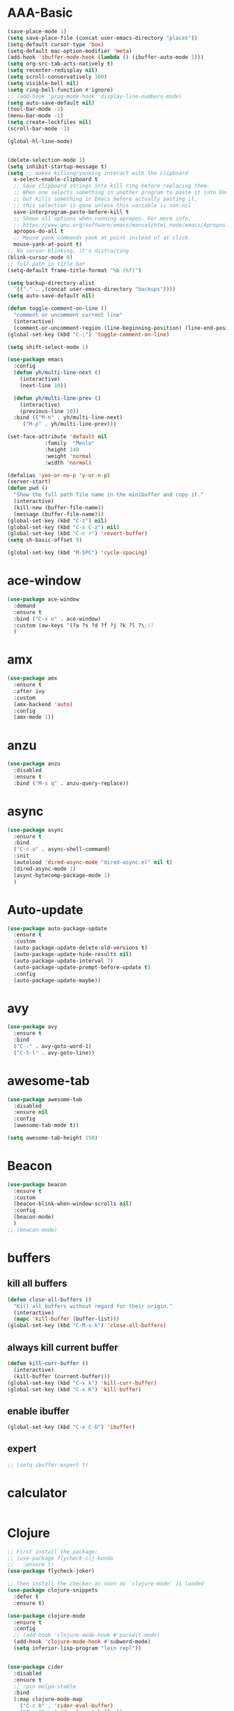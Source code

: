 * AAA-Basic
#+BEGIN_SRC emacs-lisp
  (save-place-mode 1)
  (setq save-place-file (concat user-emacs-directory "places"))
  (setq-default cursor-type 'box)
  (setq-default mac-option-modifier 'meta)
  (add-hook 'ibuffer-mode-hook (lambda () (ibuffer-auto-mode 1)))
  (setq org-src-tab-acts-natively t)
  (setq recenter-redisplay nil)
  (setq scroll-conservatively 100)
  (setq visible-bell nil)
  (setq ring-bell-function #'ignore)
  ;; (add-hook 'prog-mode-hook 'display-line-numbers-mode)
  (setq auto-save-default nil)
  (tool-bar-mode -1)
  (menu-bar-mode -1)
  (setq create-lockfiles nil)
  (scroll-bar-mode -1)

  (global-hl-line-mode)


  (delete-selection-mode 1)
  (setq inhibit-startup-message t)
  (setq ;; makes killing/yanking interact with the clipboard
    x-select-enable-clipboard t
    ;; Save clipboard strings into kill ring before replacing them.
    ;; When one selects something in another program to paste it into Emacs,
    ;; but kills something in Emacs before actually pasting it,
    ;; this selection is gone unless this variable is non-nil
    save-interprogram-paste-before-kill t
    ;; Shows all options when running apropos. For more info,
    ;; https://www.gnu.org/software/emacs/manual/html_node/emacs/Apropos.html
    apropos-do-all t
    ;; Mouse yank commands yank at point instead of at click.
    mouse-yank-at-point t)
  ;; No cursor blinking, it's distracting
  (blink-cursor-mode 0)
  ;; full path in title bar
  (setq-default frame-title-format "%b (%f)")

  (setq backup-directory-alist
	`(("." . ,(concat user-emacs-directory "backups"))))
  (setq auto-save-default nil)

  (defun toggle-comment-on-line ()
    "comment or uncomment current line"
    (interactive)
    (comment-or-uncomment-region (line-beginning-position) (line-end-position)))
  (global-set-key (kbd "C-;") 'toggle-comment-on-line)

  (setq shift-select-mode 1)

  (use-package emacs
    :config
    (defun yh/multi-line-next ()
      (interactive)
      (next-line 10))

    (defun yh/multi-line-prev ()
      (interactive)
      (previous-line 10))
    :bind (("M-n" . yh/multi-line-next)
	   ("M-p" . yh/multi-line-prev)))

  (set-face-attribute 'default nil
		      :family  "Menlo"
		      :height 140
		      :weight 'normal
		      :width 'normal)

  (defalias 'yes-or-no-p 'y-or-n-p)
  (server-start)
  (defun pwd ()
    "Show the full path file name in the minibuffer and copy it."
    (interactive)
    (kill-new (buffer-file-name))
    (message (buffer-file-name)))
  (global-set-key (kbd "C-z") nil)
  (global-set-key (kbd "C-x C-z") nil)
  (global-set-key (kbd "C-c r") 'revert-buffer)
  (setq sh-basic-offset 9)

  (global-set-key (kbd "M-SPC") 'cycle-spacing)
#+END_SRC

* ace-window
#+begin_src emacs-lisp
  (use-package ace-window
    :demand
    :ensure t
    :bind ("C-x o" . ace-window)
    :custom (aw-keys '(?a ?s ?d ?f ?j ?k ?l ?\;))
    )
#+end_src

* amx
#+begin_src emacs-lisp
  (use-package amx
    :ensure t
    :after ivy
    :custom
    (amx-backend 'auto)
    :config
    (amx-mode 1))
#+end_src

* anzu
#+begin_src emacs-lisp
  (use-package anzu
    :disabled
    :ensure t
    :bind ("M-s q" . anzu-query-replace))
#+end_src

* async
#+begin_src emacs-lisp
  (use-package async
    :ensure t
    :bind
    ("C-c a" . async-shell-command)
    :init
    (autoload 'dired-async-mode "dired-async.el" nil t)
    (dired-async-mode 1)
    (async-bytecomp-package-mode 1)
    )
#+end_src

* Auto-update
#+BEGIN_SRC emacs-lisp
  (use-package auto-package-update
    :ensure t
    :custom
    (auto-package-update-delete-old-versions t)
    (auto-package-update-hide-results nil)
    (auto-package-update-interval 7)
    (auto-package-update-prompt-before-update t)
    :config
    (auto-package-update-maybe))
#+END_SRC

* avy
#+begin_src emacs-lisp
  (use-package avy
    :ensure t
    :bind
    ("C-:" . avy-goto-word-1)
    ("C-S-l" . avy-goto-line))
#+end_src

* awesome-tab
#+begin_src emacs-lisp
  (use-package awesome-tab
    :disabled
    :ensure nil
    :config
    (awesome-tab-mode t))

  (setq awesome-tab-height 150)
#+end_src

* Beacon
#+begin_src emacs-lisp
  (use-package beacon
    :ensure t
    :custom
    (beacon-blink-when-window-scrolls nil)
    :config
    (beacon-mode)
    )
  ;; (beacon-mode)
#+end_src

* buffers
** kill all buffers
#+BEGIN_SRC emacs-lisp
  (defun close-all-buffers ()
    "Kill all buffers without regard for their origin."
    (interactive)
    (mapc 'kill-buffer (buffer-list)))
  (global-set-key (kbd "C-M-s-k") 'close-all-buffers)
#+END_SRC
** always kill current buffer
#+BEGIN_SRC emacs-lisp
  (defun kill-curr-buffer ()
    (interactive)
    (kill-buffer (current-buffer)))
  (global-set-key (kbd "C-x k") 'kill-curr-buffer)
  (global-set-key (kbd "C-x K") 'kill-buffer)

#+END_SRC
** enable ibuffer
#+BEGIN_SRC emacs-lisp
  (global-set-key (kbd "C-x C-b") 'ibuffer)
#+END_SRC
** expert
#+BEGIN_SRC emacs-lisp
  ;; (setq ibuffer-expert t)
#+END_SRC

* calculator
#+begin_src emacs-lisp
#+end_src

* Clojure
#+BEGIN_SRC emacs-lisp
  ;; First install the package:
  ;; (use-package flycheck-clj-kondo
  ;;   :ensure t)
  (use-package flycheck-joker)

  ;; then install the checker as soon as `clojure-mode' is loaded
  (use-package clojure-snippets
    :defer t
    :ensure t)

  (use-package clojure-mode
    :ensure t
    :config
    ;; (add-hook 'clojure-mode-hook #'paredit-mode)
    (add-hook 'clojure-mode-hook #'subword-mode)
    (setq inferior-lisp-program "lein repl"))


  (use-package cider
    :disabled
    :ensure t
    ;; :pin melpa-stable
    :bind
    (:map clojure-mode-map
	  ("C-c b" . 'cider-eval-buffer)
	  ("C-c f" . 'cider-format-buffer))
    (:map cider-repl-mode-map
	  ("M-," . 'cider-repl-handle-shortcut)
	  ("C-," . 'cider-repl-handle-shortcut))
    :defer t
    :config
    (setq cider-repl-wrap-history t)
    (setq cider-completion-annotations-include-ns 'always)
    (setq cider-repl-history-file "~/.emacs.d/cider-history")
    (add-hook 'cider-repl-mode-hook #'eldoc-mode)
    (add-hook 'cider-mode-hook #'eldoc-mode))
  (use-package flycheck-joker
    :disabled
    :ensure t)

  ;; (use-package flycheck-clojure
  ;;   :defer t
  ;;   :commands (flycheck-clojure-setup)               ;; autoload
  ;;   :config
  ;;   (eval-after-load 'flycheck
  ;;     '(setq flycheck-display-errors-function #'flycheck-pos-tip-error-messages))
  ;;   (add-hook 'after-init-hook #'global-flycheck-mode))
#+END_SRC

* Company
#+BEGIN_SRC emacs-lisp
  (use-package company
    ;; :hook
    ;; (prog-mode . company-mode)
    :bind
    ("M-<tab>"   . company-complete)
    :ensure t
    :custom
    (company-global-modes '(not  eshell-mode )) ;org-mode inferior-python-mode
    (company-show-numbers 'left)
    (company-idle-delay 0.1) ; Delay to complete
    (company-minimum-prefix-length 1)
    (company-tooltip-align-annotations t)
    ;; (company-require-match 'never)
    (company-dabbrev-downcase nil)
    (company-auto-complete 'nil)
    (company-selection-wrap-around t)
    (company-tooltip-limit 10)
    (company-tooltip-maximum-width most-positive-fixnum) ; 60
    :config
    (add-hook 'org-mode-hook
	      (lambda ()
		(add-to-list (make-local-variable 'company-backends)
			     'company-ispell)))
    (add-hook 'text-mode-hook
	      (lambda ()
		(add-to-list (make-local-variable 'company-backends)
			     'company-ispell)))
    (global-company-mode)
    )

  (with-eval-after-load 'company
    (define-key company-active-map (kbd "<return>") nil)
    (define-key company-active-map (kbd "RET") nil)
    (define-key company-active-map (kbd "<tab>") #'company-complete-selection)
    (define-key company-active-map (kbd "M-<tab>") #'company-complete-selection))
#+END_SRC

* config edit/reload
 #+BEGIN_SRC emacs-lisp
   (defun config-edit ()
     (interactive)
     (find-file "~/.emacs.d/config.org"))

   (defun config-edit-init ()
     (interactive)
     (find-file "~/.emacs.d/init.el"))

   (defun config-reload ()
     (interactive)
     (org-babel-load-file (expand-file-name "~/.emacs.d/config.org")))

   (global-set-key (kbd "C-c i r") 'config-reload)
   (global-set-key (kbd "C-c i i") 'config-edit)
   (global-set-key (kbd "C-c i I") 'config-edit-init)

 #+END_SRC

* crux
#+begin_src emacs-lisp
  (use-package crux
    :bind
    ;; ("C-c r" . 'crux-rename-file-and-buffer)
    ("C-c K" . 'crux-kill-other-buffers)
    ;; ("C-k" . 'crux-smart-kill-line)
    ("C-c D" . 'crux-delete-buffer-and-file)
    ("S-<return>" . 'crux-smart-open-line)
    ("C-S-<return>" . 'crux-smart-open-line-above)
    ("C-<backspace>" . 'crux-kill-line-backwards)	
    ;; ([(meta shift o)] . 'crux-smart-open-line-above)
    ("C-c d" . 'crux-duplicate-current-line-or-region)
    ("C-c f" . 'crux-cleanup-buffer-or-region))
  (global-set-key [remap move-beginning-of-line] #'crux-move-beginning-of-line)
#+end_src

* dashboard
#+BEGIN_SRC emacs-lisp
  (use-package dashboard
    :demand
    :custom
    (dashboard-items '((recents  . 15)
		       (bookmarks . 3)
		       (projects . 5)))
    (dashboard-set-file-icons t)
    (dashboard-set-heading-icons t)
    (dashboard-banner-logo-title "")
    :config
    (dashboard-setup-startup-hook)
    )
#+END_SRC

* Dired
#+begin_src emacs-lisp
  (use-package dired
    :ensure nil
    :custom
    (dired-auto-revert-buffer t)
    :hook
    (dired-mode . (lambda ()
		    (local-set-key (kbd "j") #'dired-find-alternate-file)
		    (local-set-key (kbd "C-j") #'dired-find-alternate-file)
		    (local-set-key (kbd "U")
				   (lambda () (interactive) (find-alternate-file "..")))))
    )
  (put 'dired-find-alternate-file 'disabled nil)
  ;; (setq auto-revert-interval 1)
  ;; (setq global-auto-revert-non-file-buffers t)
  ;; (setq auto-revert-verbose nil)
  ;; (global-auto-revert-mode 1)
#+end_src

* Dmenu
#+BEGIN_SRC emacs-lisp
  (use-package dmenu
    :defer t
    :ensure t)
#+END_SRC

* doom-themes
#+begin_src emacs-lisp
  (defun current-hour ()
    (nth 2 (parse-time-string (current-time-string))))

  (use-package doom-themes
    :demand
    :ensure
    :config
    ;; Global settings (defaults)
    (setq doom-themes-enable-bold t    ; if nil, bold is universally disabled
	  doom-themes-enable-italic t) ; if nil, italics is universally disabled
    ;; ligth mode is hour < 19, otherwise dark mode
    (if (and (< (current-hour) 19) (> (current-hour) 7))
	(load-theme 'doom-nord-light t)
	(load-theme 'doom-one t))
    ;; Enable flashing mode-line on errors
    ;; (doom-themes-visual-bell-config)
    ;; Enable custom neotree theme (all-the-icons must be installed!)
    ;; (doom-themes-neotree-config)
    ;; or for treemacs users
    ;; (setq doom-themes-treemacs-theme "doom-atoms") ; use the colorful treemacs theme
    ;; (doom-themes-treemacs-config)
    ;; Corrects (and improves) org-mode's native fontification.
    (doom-themes-org-config)
    )

  (use-package doom-modeline
    :demand
    :init (doom-modeline-mode 1))

  (use-package all-the-icons :ensure t)


  (defun light-theme ()
    "Light mode."
    (interactive)
    (load-theme 'doom-nord-light t))

  (defun dark-theme ()
    "Dark mode."
    (interactive)
    (load-theme 'doom-one t))


  (defun dark-nord-theme ()
    "Light mode."
    (interactive)
    (load-theme 'doom-nord t))
#+end_src

* Drag
#+begin_src emacs-lisp
  (defun move-text-internal (arg)
    (cond
     ((and mark-active transient-mark-mode)
      (if (> (point) (mark))
	  (exchange-point-and-mark))
      (let ((column (current-column))
	    (text (delete-and-extract-region (point) (mark))))
	(forward-line arg)
	(move-to-column column t)
	(set-mark (point))
	(insert text)
	(exchange-point-and-mark)
	(setq deactivate-mark nil)))
     (t
      (beginning-of-line)
      (when (or (> arg 0) (not (bobp)))
	(forward-line)
	(when (or (< arg 0) (not (eobp)))
	  (transpose-lines arg))
	(forward-line -1)))))

  (defun move-text-down (arg)
    "Move region (transient-mark-mode active) or current line
      arg lines down."
    (interactive "*p")
    (move-text-internal arg))

  (defun move-text-up (arg)
    "Move region (transient-mark-mode active) or current line
      arg lines up."
    (interactive "*p")
    (move-text-internal (- arg)))

  (global-set-key (kbd "C-S-n") 'move-text-down)
  (global-set-key (kbd "C-S-p") 'move-text-up)
#+end_src

* esup
#+begin_src emacs-lisp
  (use-package esup
    :disabled
    :ensure t
    ;; To use MELPA Stable use ":pin mepla-stable",
    ;; :pin melpa
    :commands (esup))
#+end_src

* expand region
#+begin_src emacs-lisp
  (use-package expand-region
    :ensure t
    :bind
    ("C-=" . er/expand-region))

#+end_src

* Flycheck/Flymake
#+BEGIN_SRC emacs-lisp
  (use-package flycheck
    ;; :hook (c-mode python-mode)
    :ensure t
    ;; :hook (prog-mode . flycheck-mode)
    :custom
    (flycheck-global-modes
     '(not text-mode outline-mode fundamental-mode org-mode emacs-lisp-mode
	   diff-mode shell-mode eshell-mode term-mode elisp-mode))
    (flycheck-idle-change-delay 1)
    ;; ;; (flycheck-check-syntax-automatically '(save mode-enabled))
    ;; (flycheck-highlighting-mode 'lines)
    ;; (flycheck-checker-error-threshold 200)
    ;; (flycheck-global-modes
    ;;  '(not text-mode outline-mode fundamental-mode org-mode
    ;;	 diff-mode shell-mode eshell-mode term-mode))
    :bind ("C-!" . hydra-flycheck/body)
    :config
    (global-flycheck-mode)
    )


  (use-package flycheck-pos-tip
    :disabled
    :ensure t
    :after flycheck
    :custom
    (flycheck-pos-tip-timeout 120)
    :config
    (with-eval-after-load 'flycheck
      (flycheck-pos-tip-mode)))
#+END_SRC

* format-all
#+begin_src emacs-lisp
  (use-package  format-all
    :ensure t
    :hook ((sh-mode . format-all-mode))
	   ;; (yaml-mode . format-all-mode))
    ;; (elisp-mode . format-all-mode))
    )
#+end_src

* guru-mode
#+begin_src emacs-lisp
  (use-package guru-mode
    :disabled)
#+end_src

* highlight indentation
#+begin_src emacs-lisp
  (use-package highlight-indent-guides
    :disabled t
    :ensure t
    ;; :hook (prog-mode . highlight-indent-guides-mode)
    :custom
    (highlight-indent-guides-method 'character)
    (highlight-indent-guides-character ?\|))


  (use-package highlight-indentation
    :disabled t
    :ensure t
    :custom
    (highlight-indentation-blank-lines t)
    :hook (prog-mode . highlight-indentation-mode))
#+end_src

* hippie-expand
#+begin_src emacs-lisp
  (global-set-key (kbd "M-/") 'hippie-expand)

  (setq hippie-expand-try-functions-list
	'(try-expand-dabbrev
	  try-expand-dabbrev-all-buffers
	  try-expand-dabbrev-from-kill
	  try-complete-lisp-symbol-partially
	  try-complete-lisp-symbol))
#+end_src

* hs-mode
#+BEGIN_SRC emacs-lisp
  (setq hs-minor-mode-map
	(let ((map (make-sparse-keymap)))
	  ;; These bindings roughly imitate those used by Outline mode.
	  (define-key map (kbd "C-M-{") 'hs-hide-all)
	  (define-key map (kbd "C-M-}") 'hs-show-all)
	  (define-key map (kbd "C-|") 'hs-toggle-hiding)
	  map))
  (add-hook 'prog-mode-hook 'hs-minor-mode)
#+END_SRC

* hydra
#+begin_src emacs-lisp
  (use-package hydra
    :demand
    :ensure t)

  (defhydra hydra-flycheck
    (:pre (flycheck-list-errors)
	  :post (quit-windows-on "*Flycheck errors*")
	  :hint nil)
    "Errors"
    ("n" flycheck-next-error "next")
    ("p" flycheck-previous-error "previous")
    ("f" flycheck-first-error "first")
    ("l" (progn (goto-char (point-max)) (flycheck-previous-error)) "last")
    ("F" flycheck-error-list-set-filter "Filter")
    ("q" nil))




  ;; (defhydra hydra-call-kmacro (global-map "C-x")
  ;;   "macro"
  ;;   ("e" kmacro-end-and-call-macro "apply macro"))
#+end_src

* ibuffer-vc
#+begin_src emacs-lisp
  ;; (use-package ibuffer-projectile)
  (use-package ibuffer-vc)

  (add-hook 'ibuffer-hook
	    (lambda ()
	      (ibuffer-vc-set-filter-groups-by-vc-root)
	      (unless (eq ibuffer-sorting-mode 'alphabetic)
		(ibuffer-do-sort-by-alphabetic))))
#+end_src

* ispell
#+BEGIN_SRC emacs-lisp
  (cond
   ((executable-find "hunspell")
    (setq ispell-program-name "hunspell")
    (setq ispell-local-dictionary "en_US")
    (setq ispell-local-dictionary-alist
	  '(("en_US" "[[:alpha:]]" "[^[:alpha:]]" "[']" nil ("-d" "en_US") nil utf-8))))

   ((executable-find "aspell")
    (setq ispell-program-name "aspell")
    (setq ispell-extra-args '("--sug-mode=ultra" "--lang=en_US"))))
#+END_SRC

* ivy
 #+BEGIN_SRC emacs-lisp
   (use-package all-the-icons-ivy
     :disabled
     :custom
     (all-the-icons-spacer "\t")
     :init (add-hook 'after-init-hook 'all-the-icons-ivy-setup))


   (use-package all-the-icons-ivy-rich
     :disabled
     :ensure t
     :init (all-the-icons-ivy-rich-mode 1)
     :config
     (setq all-the-icons-ivy-rich-icon-size 1.0)
     )


   ;; (defun counsel-goto-recent-directory ()
   ;;   "Open recent directory with dired"
   ;;   (interactive)
   ;;   (unless recentf-mode (recentf-mode 1))
   ;;   (let ((collection
   ;;	 (delete-dups
   ;;	  (append (mapcar 'file-name-directory recentf-list)
   ;;		  ;; fasd history
   ;;		  (if (executable-find "fasd")
   ;;		      (split-string (shell-command-to-string "fasd -ld") "\n" t))))))
   ;;     (ivy-read "directories:" collection :action 'dired)))


   (use-package ivy
     :ensure t
     :custom
     (ivy-virtual-abbreviate 'abbreviate)
     (ivy-use-virtual-buffers t)
     (ivy-height 10)
     (ivy-count-format "[%d/%d] ")
     :config
     (ivy-configure 'counsel-mark-ring
       :sort-fn #'ignore)
     (ivy-mode 1)
     )

   (use-package swiper
     :ensure t
     :bind ("M-s s" . swiper))

   (defun counsel-find-file-undo ()
     (interactive)
     (if (string= ivy-text "")
	 (when (> (length ivy--directory-hist) 1)
	   (let ((dir (progn
			(pop ivy--directory-hist)
			(pop ivy--directory-hist))))
	     (when dir (ivy--cd dir))))
       (undo)))

   (use-package counsel-projectile)

   (use-package counsel
     :ensure t
     :bind
     (("M-y" . counsel-yank-pop)
      ("C-c SPC" . counsel-mark-ring)
      ("M-x" . counsel-M-x)
      ("M-s r" . counsel-rg)
      ("M-s g" . counsel-git-grep)
      ("C-x C-f" . counsel-find-file)
      ("C-x d" . counsel-dired)
      ("C-x F" . counsel-buffer-or-recentf)
      ("<f1> f" . counsel-describe-function)
      ("<f1> v" . counsel-describe-variable)
      ("<f1> l" . counsel-find-library)
      ("<f2> i" . counsel-info-lookup-symbol)
      ("<f2> u" . counsel-unicode-char)
      ("C-x f" . counsel-projectile-find-file)
      ("C-x l" . counsel-locate)
      (:map ivy-minibuffer-map
	    ("M-r" . counsel-minibuffer-history)
	    ("C-/" . counsel-find-file-undo)
	    ("C-RET" . ivy-immediate-done))
      )
     :custom
     (counsel-yank-pop-separator "\n----\n")
     (ivy-magic-slash-non-match-action 'ivy-magic-slash-non-match-create)
     (ivy-use-virtual-buffers t)
     (ivy-on-del-error-function nil)
     (ivy-count-format "[%d/%d] ")
     (ivy-wrap t)
     )

   (use-package ivy-hydra
     :ensure t
     :after hydra
     :config
     (setq ivy-read-action-function #'ivy-hydra-read-action))

   (use-package ivy-rich
     :disabled
     :ensure t
     :after (ivy)
     :init
     (setq ivy-rich-path-style 'relative
	   ivy-virtual-abbreviate 'abbreviate)
     :config (ivy-rich-mode 1))
 #+END_SRC

* javascript
#+begin_src emacs-lisp
  (use-package js2-mode
    :demand t
    :mode "\\.js\\'"
    )

  (setq js-indent-level 2)

  (use-package tide
    :after js2-mode
    :config
    (add-hook 'js2-mode-hook #'tide-setup)
    )
#+end_src

* lisp
#+BEGIN_SRC emacs-lisp
  (use-package slime
    :ensure t
    :hook lisp-mode
    :config
    (setq inferior-lisp-program "sbcl")
    (load (expand-file-name "~/quicklisp/slime-helper.el"))
    (setq slime-contribs '(slime-fancy)))

  (use-package slime-company
    :ensure t
    :init
      (require 'company)
      (slime-setup '(slime-fancy slime-company)))


  (add-hook 'emacs-lisp-mode-hook 'eldoc-mode)
  (add-hook 'emacs-lisp-mode-hook 'yas-minor-mode)
  (add-hook 'emacs-lisp-mode-hook 'company-mode)
#+END_SRC

* lorem
#+begin_src emacs-lisp
  ;; https://github.com/jschaf/emacs-lorem-ipsum
  (use-package lorem-ipsum
    :disabled)
#+end_src

* lsp
#+BEGIN_SRC emacs-lisp
  (use-package lsp-mode
    :ensure t
    :commands (lsp lsp-deferred)
    :init
    (setq lsp-keymap-prefix "C-c l")
    (add-hook 'python-mode-hook (lambda () (setq-local lsp-enable-snippet nil)))
    :hook ((Shell-script . lsp-deferred)
	   ;; (clojure-mode . lsp-deferred)
	   (python-mode . lsp-deferred)
	   (html-mode . lsp-deferred)
	   (css-mode . lsp-deferred)
	   (rustic-mode . lsp-deferred)
	   (c-mode . lsp-deferred)
	   (c++-mode . lsp-deferred)
	   (lsp-mode . lsp-enable-which-key-integration))
    :custom
    (lsp-signature-auto-activate nil)
    (lsp-enable-on-type-formatting nil)
    (lsp-enable-snippet t)
    (lsp-completion-styles `(flex))
    (lsp-signature-doc-lines 5)
    (lsp-idle-delay 0.5)
    (lsp--f-cache t)
    (lsp-prefer-capf 1)
    (lsp-enable-symbol-highlighting nil)
    (lsp-diagnostic-package :flycheck)
    :config
    (define-key lsp-signature-mode-map (kbd "M-p") nil)
    (define-key lsp-signature-mode-map (kbd "M-n") nil)
    )

  (use-package lsp-ivy
    :ensure t
    :commands lsp-ivy-workspace-symbol)


  (use-package dap-mode
    :disabled
    :ensure t)
  (use-package company-lsp
    :ensure t)

  (use-package lsp-ui
    :commands
    lsp-ui-mode
    :hook
    (lsp-mode . lsp-ui-mode)
    :ensure t
    :custom
    (lsp-ui-doc-enable nil)
    (lsp-ui-peek-fontify 'always)
    (lsp-ui-sideline-delay 1)
    (lsp-ui-sideline-enable nil)
    :config
    (define-key lsp-ui-mode-map [remap xref-find-definitions] #'lsp-ui-peek-find-definitions)
    (define-key lsp-ui-mode-map [remap xref-find-references] #'lsp-ui-peek-find-references))


  (add-hook 'lsp-managed-mode-hook (lambda () (setq-local company-backends '(company-capf))))

  (use-package ccls
    :defer t
    :hook ((c-mode c++-mode objc-mode) .
	   (lambda () (require 'ccls) (lsp)))
    :custom
    (ccls-executable (executable-find "ccls")) ; Add ccls to path if you haven't done so
    (ccls-sem-highlight-method 'font-lock)
    (ccls-enable-skipped-ranges nil)
    :config
    (ccls-use-default-rainbow-sem-highlight)
    )

  (setq ccls-initialization-options
	'(:clang (:extraArgs ["-isystem/usr/local/opt/llvm/bin/../include/c++/v1"
			      "-isystem/usr/local/Cellar/llvm/10.0.0_3/lib/clang/10.0.0/include"
			      "-isystem/Library/Developer/CommandLineTools/SDKs/MacOSX10.14.sdk/usr/include"
			      "-isystem/Library/Developer/CommandLineTools/SDKs/MacOSX10.14.sdk/System/Library/Framework"]
			     :resourceDir "/Applications/Xcode.app/Contents/Developer/Toolchains/XcodeDefault.xctoolchain/usr/lib/clang/11.0.0")))


  ;; (use-package lsp-python-ms
  ;;   :ensure t
  ;;   :init (setq lsp-python-ms-auto-install-server t)
  ;;   :hook (python-mode . (lambda ()
  ;;			  (require 'lsp-python-ms)
  ;;			  (lsp-deferred))))
   #+END_SRC

* lua
#+begin_src emacs-lisp
  (use-package lua-mode
    :mode ("\\.lua\\'" . lua-mode))
#+end_src

* magit
#+BEGIN_SRC emacs-lisp
  (use-package magit
    :ensure t
    :bind ("C-x g"   . magit-status)
    :hook (git-commit-mode . flyspell-mode)
    :custom
    (magit-diff-refine-hunk t)
    :config
    (add-hook 'after-save-hook 'magit-after-save-refresh-status t)
    )
#+END_SRC

* Minor setting
** show me time
#+BEGIN_SRC emacs-lisp
  (setq display-time-24hr-format t)
  (display-time-mode 1)
#+END_SRC
** line + column number
#+BEGIN_SRC emacs-lisp
  (column-number-mode 1)
#+END_SRC

* multiple-cursors
#+BEGIN_SRC emacs-lisp
  ;; (defhydra hydra-multiple-cursors (:color blue :hint nil)
  ;;   "
  ;;  Up^^             Down^^           Miscellaneous           % 2(mc/num-cursors) cursor%s(if (> (mc/num-cursors) 1) \"s\" \"\")
  ;; ------------------------------------------------------------------
  ;;  [_p_]   Next     [_n_]   Next     [_l_] Edit lines  [_0_] Insert numbers
  ;;  [_P_]   Unmark   [_N_]   Unmark   [_s_] Search      [_A_] Insert letters
  ;;  [_M-p_] Skip     [_M-n_] Skip     [_a_] Mark all    [_q_] Quit
  ;;  [Click] Cursor at point       "
  ;;   ("l" mc/edit-lines :exit t)
  ;;   ("a" mc/mark-all-like-this :exit t)
  ;;   ("n" mc/mark-next-like-this)
  ;;   ("M-n" mc/skip-to-next-like-this)
  ;;   ("N" mc/unmark-next-like-this)
  ;;   ("p" mc/mark-previous-like-this)
  ;;   ("M-p" mc/skip-to-previous-like-this)
  ;;   ("P" mc/unmark-previous-like-this)
  ;;   ("s" mc/mark-all-in-region-regexp :exit t)
  ;;   ("0" mc/insert-numbers :exit t)
  ;;   ("A" mc/insert-letters :exit t)
  ;;   ("<mouse-1>" mc/add-cursor-on-click)
  ;;   ;; Help with click recognition in this hydra
  ;;   ("<down-mouse-1>" ignore)
  ;;   ("<drag-mouse-1>" ignore)
  ;;   ("q" nil))


  (use-package
    multiple-cursors
    :ensure t
    :demand t
    :bind
    ("C-S-m" . mc/edit-lines)
    ("C-S-M-m" . mc/mark-all-like-this)
    ("C->" . mc/mark-next-like-this)
    ("C-M->" . mc/unmark-next-like-this)
    ("C-<" . mc/mark-previous-like-this)
    ("C-M-<" . mc/unmark-previous-like-this)
    ("C-c C->" . mc/skip-to-next-like-this)
    ("C-c C-<" . mc/skip-to-previous-like-this)
    ("C-S-<mouse-1>" . mc/add-cursor-on-click)
    :config (define-key mc/keymap (kbd "<return>") nil)
    )
#+END_SRC

* Org
#+BEGIN_SRC emacs-lisp
  (setq org-directory "~/Dropbox/org")
  (setq org-default-notes-file "~/Dropbox/org/note.org")

  (use-package org-tree-slide
    :ensure t
    :commands org-tree-slide-mode
    :config
    (org-tree-slide-simple-profile)
    (setq-local beacon-mode -1))


  (use-package org
    :mode (("\\.org$" . org-mode))
    ;; :bind ("C-c l" . org-store-link)
    :custom
    (org-pretty-entities t)
    (org-src-window-setup 'current-window)
    (org-todo-keywords '((sequence "TODO" "CANCELED" "DONE")))
    (org-todo-keyword-faces
     '(("CANCELED" . "DarkCyan")))
    :config
    ;; (add-hook 'org-mode-hook (lambda () (toggle-truncate-lines -1)))
    (use-package org-bullets
      :ensure t
      :commands (org-bullets-mode)
      :init
      (add-hook 'org-mode-hook (lambda () (org-bullets-mode 1))))
    (use-package ox-twbs
      :ensure t))

  (use-package org-capture
    :ensure nil
    :bind ("C-c c" . org-capture)
    :config
    (setq org-capture-templates
	  '(("a" "Todo" entry (file+headline "note.org" "Todo")
	     "* TODO %?\n  %a")
	    ("c" "Todo" entry (file+headline "note.org" "Todo")
	     "* TODO %?"))))

  (defun org-edit ()
    (interactive)
    (find-file "~/Dropbox/org/note.org"))

  (global-set-key (kbd "C-c o") 'org-edit)



  ;; (setq org-publish-project-alist
  ;;       '(("org-notes"
  ;;	 :base-directory "~/org/"
  ;;	 :publishing-directory "~/public_html/"
  ;;	 :publishing-function org-twbs-publish-to-html
  ;;	 :with-sub-superscript nil)))
#+END_SRC

* paredit
#+BEGIN_SRC emacs-lisp
  (use-package paredit
    :disabled
    :ensure t
    :config
    (add-hook 'emacs-lisp-mode-hook #'paredit-mode)
    ;; enable in the *scratch* buffer
    (add-hook 'lisp-interaction-mode-hook #'paredit-mode)
    (add-hook 'ielm-mode-hook #'paredit-mode)
    (add-hook 'lisp-mode-hook #'paredit-mode)
    (add-hook 'eval-expression-minibuffer-setup-hook #'paredit-mode))
#+END_SRC

* pop kill ring
#+BEGIN_SRC emacs-lisp
  (use-package popup-kill-ring
    :disabled
    :ensure t
    :bind ("M-y" . popup-kill-ring)
    :custom
    (kill-ring-max 30))
#+END_SRC

* posframe
#+begin_src emacs-lisp
  (use-package posframe
    :disabled
    :ensure t)

  (use-package company-posframe
    :disabled
    :config
    (company-posframe-mode 1))

  (use-package ivy-posframe
    :disabled
    :ensure t
    :custom
    (ivy-posframe-width nil)
    :config
    (setq ivy-posframe-display-functions-alist '((t . ivy-posframe-display-at-frame-center)))
    (ivy-posframe-mode 1))
#+end_src

* projectile
#+BEGIN_SRC emacs-lisp
  (use-package projectile
    :bind-keymap
    ("C-x p" . projectile-command-map)
    :custom
    (projectile-completion-system 'ivy)
    :config
    (projectile-mode t))

  (setq projectile-project-search-path '("~/projects/"))
#+END_SRC

* python
#+begin_src emacs-lisp
  (defun python-shell ()
    (interactive)
    (when (get-buffer-process "*Python*")
      (kill-process "*Python*")
      (sleep-for 0.1)
      (kill-buffer "*Python*"))
    (setq name (buffer-name))
    (sleep-for 0.1)
    (run-python)
    (sleep-for 0.1)
    (switch-to-buffer-other-window name))

  ;; (setq kill-whole-line nil)
  (use-package python
    :custom
    (python-indent-guess-indent-offset-verbose nil)
    (python-indent-offset 4)
    (python-indent-guess-indent-offset nil)
    :config
    (local-unset-key (kbd "C-c <"))
    (local-unset-key (kbd "C-c >"))
    (defhydra hydra-pyindent (python-mode-map "C-c")
      "indent"
      ("<" python-indent-shift-left "left")
      (">" python-indent-shift-right "right")))

  (use-package python-black
    :ensure t
    :demand t
    :hook (python-mode . python-black-on-save-mode))
#+end_src

* rainbow
#+BEGIN_SRC emacs-lisp
  (use-package rainbow-delimiters
    :ensure t
    :hook (prog-mode . rainbow-delimiters-mode))
  (use-package rainbow-mode
    ;; :mode "\\.org'"
    ;; :hook (prog-mode . rainbow-mode)
    :commands (rainbow-mode)
    :ensure t)
#+END_SRC

* Recentf
#+begin_src emacs-lisp
  (recentf-mode 1)
  (setq recentf-max-menu-items 100)
  (setq recentf-max-saved-items 100)
#+end_src

* regular expression
#+begin_src emacs-lisp
  (use-package visual-regexp
    :defer t)

  (use-package visual-regexp-steroids
    :ensure t
    :demand t
    ;; :bind (("C-r" . vr/isearch-backward)
    ;;	 ("C-s" . vr/isearch-forward)
    ;;	 ("C-%" . vr/query-replace)
    ;;	 ("C-M-m" . vr/mc-mark)
    ;;	 )
    )
#+end_src

* Reveal
#+BEGIN_SRC emacs-lisp
  (use-package ox-reveal
    :load-path ("lisp/org-reveal")
    :defer 3
    :after org
    :custom
    (org-reveal-note-key-char nil)
    (org-reveal-root "file:///Users/taazadi1/.emacs.d/lisp/reveal.js"))

  (use-package htmlize:
    :disabled
    :ensure t)
#+END_SRC

* rg
#+begin_src emacs-lisp
  (use-package rg
    :ensure t
    :bind ("M-s R" . rg))
#+end_src

* Rust
#+begin_src emacs-lisp
  ;; The actual Rust-specific stuff:
  (use-package toml-mode
    :ensure t
    :mode ("\\.toml\\'" . toml-mode))

  (use-package rustic
    :ensure t
    :mode ("\\.rs" . rustic-mode)
    ;; disable rustic flycheck error display in modeline. Its redundant
    ;; (setq rustic-flycheck-setup-mode-line-p nil)
    :init
    (add-hook 'rustic-mode-hook #'cargo-minor-mode)
    :custom
    (rustic-lsp-server 'rust-analyzer)
    (rust-indent-method-chain t)
    (rustic-format-on-save t)
    :hook ((rustic-mode . (lambda ()
			    (company-mode))))
    :config

    (provide 'setup-rust))

  (setq lsp-rust-analyzer-server-command '("~/.cargo/bin/rust-analyzer"))
#+end_src

* shell and term
#+BEGIN_SRC emacs-lisp
  (setq eshell-prompt-function
	(lambda ()
	  (concat
	   (propertize "┌─[" 'face `(:foreground "dark cyan"))
	   (propertize (format-time-string "%H:%M" (current-time)) 'face `(:foreground "orange"))
	   (propertize "]──[" 'face `(:foreground "dark cyan"))
	   (propertize (concat (eshell/pwd)) 'face `(:foreground "MediumPurple3"))
	   (propertize "]\n" 'face `(:foreground "dark cyan"))
	   (propertize "└─>" 'face `(:foreground "dark cyan"))
	   (propertize (if (= (user-uid) 0) " # " " $ ") 'face `(:foreground "dark cyan"))
	   )))

  (use-package eshell
    :commands eshell
    :defer t
    ;; :bind
    ;; ("<C-M-return>" . eshell)
    :custom
    (eshell-hist-ignoredups t)
    (eshell-save-history-on-exit t)
    (eshell-input-filter 'eshell-input-filter-initial-space)
    :init
    (add-hook 'eshell-first-time-mode-hook
	      (lambda ()
		(define-key eshell-hist-mode-map (kbd "M-r") 'counsel-esh-history))))

  (defun eshell-new()
    "Open a new instance of eshell."
    (interactive)
    (eshell 'N))

  (global-set-key [(meta control return)] 'eshell-new)
#+END_SRC

* single line kill/copy
#+begin_src emacs-lisp
  ;; ;;;;;;;;;;;;;;;;;;;;;;;;;;;;;;;;;;;;;;;;;;;;;;;;;;;;;;;;;;;;;;;;;;;;;;;;;;;;
  ;; ;; kill line if no region active                                          ;;
  ;; ;;;;;;;;;;;;;;;;;;;;;;;;;;;;;;;;;;;;;;;;;;;;;;;;;;;;;;;;;;;;;;;;;;;;;;;;;;;;
  ;; (defadvice kill-region (before slick-cut activate compile)
  ;;   "When called interactively with no active region, kill a single line instead."
  ;;   (interactive
  ;;    (if mark-active
  ;;        (list (region-beginning) (region-end))
  ;;      (list (line-beginning-position) (line-beginning-position 2)))))

  ;; ;; (defun yh/Cw (beg end &optional region)
  ;; ;;   (interactive "p")
  ;; ;;   (message arg)
  ;; ;;   (if mark-active (kill-region beg end &optional region)
  ;; ;;     (crux-kill-whole-line arg)))

  ;; ;; (global-key-binding (kbd "C-w") 'yh/Cw)

  ;; (defadvice kill-ring-save (before slick-cut activate compile)
  ;;   "When called interactively with no active region, copy a single line instead."
  ;;   (interactive
  ;;    (if mark-active
  ;;        (list (region-beginning) (region-end))
  ;;      (progn (message "copy current line")
  ;;	    (list (line-beginning-position) (line-end-position))))))

  (use-package whole-line-or-region)

  (whole-line-or-region-global-mode)

  (defun whole-line-or-region-sp-kill-region (prefix)
    "Kill region or PREFIX whole lines."
    (interactive "*p")
    (whole-line-or-region-call-with-region 'sp-kill-region prefix t))
#+end_src

* smartparens
#+begin_src emacs-lisp
  (defun yh/sp-copy-sexp ()
    (interactive)
    (message "copy sexp")
    (sp-copy-sexp))

  (defun current-line-empty-p ()
    (string-match-p "\\`\\s-*$" (thing-at-point 'line)))

  (defun yh/sp-kill-region ()
    (interactive)
    (if (region-active-p)
	(sp-kill-region (region-beginning) (region-end))
      (if (current-line-empty-p)
	  (kill-whole-line)
	(message "No active region or empty line"))))

  (use-package smartparens
    :hook
    (clojure-mode . smartparens-strict-mode)
    (cider-repl-mode . smartparens-strict-mode)
    (emacs-lisp-mode . smartparens-strict-mode)
    :custom
    (sp-highlight-pair-overlay nil)
    (sp-hybrid-kill-excessive-whitespace t)
    :config
    (require 'smartparens-config)
    (sp-use-paredit-bindings)
    :bind
    ("C-c s s" . smartparens-strict-mode)
    ("C-c s r" . sp-rewrap-sexp)
    ("M-W" . yh/sp-copy-sexp)
    (:map smartparens-strict-mode-map
	  ("C-k" . 'sp-kill-hybrid-sexp)
	  ("C-w" . whole-line-or-region-sp-kill-region)
	  ("C-<backspace>" . 'sp-backward-kill-sexp)))

  (setq kill-whole-line nil)
  (smartparens-global-mode)
  (show-paren-mode)
#+end_src

* switch-window
#+BEGIN_SRC emacs-lisp
  (global-set-key [s-left] 'windmove-left)          ; move to left window
  (global-set-key [s-right] 'windmove-right)        ; move to right window
  (global-set-key [s-up] 'windmove-up)              ; move to upper window
  (global-set-key [s-down] 'windmove-down)          ; move to lower window
  (global-set-key (kbd "s-S-<left>") 'shrink-window-horizontally)
  (global-set-key (kbd "s-S-<right>") 'enlarge-window-horizontally)
  (global-set-key (kbd "s-S-<down>") 'shrink-window)
  (global-set-key (kbd "s-S-<up>") 'enlarge-window)
#+END_SRC

* Treemacs/neotree
#+begin_src emacs-lisp
  ;; (defun neotree-enter-ace-window ()
  ;;   "NeoTree open event, file node will be opened in window chosen by ace-window."
  ;;   (interactive)
  ;;   (neo-buffer--execute nil 'neo-open-file-ace-window 'neo-open-dir))


  (use-package neotree
    :disabled
    :bind
    ([f8] . neotree-toggle)
    (:map
     neotree-mode-map
     ("a" . 'neotree-stretch-toggle)
     ("r" . 'neotree-rename-node)
     ("c" . 'neotree-create-node)
     ("C" . 'neotree-copy-node)
     ("k" . 'neotree-delete-node)
     ("d" . 'neotree-dir)
     ("u" . 'neotree-select-up-node)
     ("h" . 'neotree-hidden-file-toggle)
     )

    :custom
    (neo-smart-open t)
    (neo-mode-line-type 'none)
    (neo-autorefresh nil)
    ;; (setq neo-theme (if (display-graphic-p) 'icons 'arrow))
    )

  (use-package treemacs
    :ensure t
    :defer t
    :init
    (with-eval-after-load 'winum
      (define-key winum-keymap (kbd "M-0") #'treemacs-select-window))
    :config
    (progn
      (setq treemacs-collapse-dirs                 (if treemacs-python-executable 3 0)
	    treemacs-deferred-git-apply-delay      0.5
	    treemacs-directory-name-transformer    #'identity
	    treemacs-display-in-side-window        t
	    treemacs-eldoc-display                 t
	    treemacs-file-event-delay              5000
	    treemacs-file-extension-regex          treemacs-last-period-regex-value
	    treemacs-file-follow-delay             0.2
	    treemacs-file-name-transformer         #'identity
	    treemacs-follow-after-init             t
	    treemacs-git-command-pipe              ""
	    treemacs-goto-tag-strategy             'refetch-index
	    treemacs-indentation                   2
	    treemacs-indentation-string            " "
	    treemacs-is-never-other-window         nil
	    treemacs-max-git-entries               5000
	    treemacs-missing-project-action        'ask
	    treemacs-move-forward-on-expand        nil
	    treemacs-no-png-images                 nil
	    treemacs-no-delete-other-windows       t
	    treemacs-project-follow-cleanup        nil
	    treemacs-persist-file                  (expand-file-name ".cache/treemacs-persist" user-emacs-directory)
	    treemacs-position                      'left
	    treemacs-recenter-distance             0.1
	    treemacs-recenter-after-file-follow    nil
	    treemacs-recenter-after-tag-follow     nil
	    treemacs-recenter-after-project-jump   'always
	    treemacs-recenter-after-project-expand 'on-distance
	    treemacs-show-cursor                   nil
	    treemacs-show-hidden-files             t
	    treemacs-silent-filewatch              nil
	    treemacs-silent-refresh                nil
	    treemacs-sorting                       'alphabetic-asc
	    treemacs-space-between-root-nodes      t
	    treemacs-tag-follow-cleanup            t
	    treemacs-tag-follow-delay              1.5
	    treemacs-user-mode-line-format         nil
	    treemacs-user-header-line-format       nil
	    treemacs-width                         35)

      ;; The default width and height of the icons is 22 pixels. If you are
      ;; using a Hi-DPI display, uncomment this to double the icon size.
      (treemacs-resize-icons 22)

      (treemacs-follow-mode t)
      (treemacs-filewatch-mode t)
      (treemacs-fringe-indicator-mode t)
      (pcase (cons (not (null (executable-find "git")))
		   (not (null treemacs-python-executable)))
	(`(t . t)
	 (treemacs-git-mode 'deferred))
	(`(t . _)
	 (treemacs-git-mode 'simple))))
    :bind
    (:map global-map
	  ([f8] . treemacs)
	  ("M-0"       . treemacs-select-window)
	  ("C-x t 1"   . treemacs-delete-other-windows)
	  ("C-x t t"   . treemacs)
	  ("C-x t B"   . treemacs-bookmark)
	  ("C-x t C-t" . treemacs-find-file)
	  ("C-x t M-t" . treemacs-find-tag)))

  (use-package treemacs-projectile
    :after treemacs projectile
    :ensure t)

  (use-package treemacs-icons-dired
    :after treemacs dired
    :ensure t
    :config (treemacs-icons-dired-mode))

  (use-package treemacs-magit
    :after treemacs magit
    :ensure t)
#+end_src

* Try
#+BEGIN_SRC emacs-lisp
  (use-package try
    :defer t
    :ensure t)
#+END_SRC

* Undo-tree
#+BEGIN_SRC emacs-lisp
  (use-package undo-tree
    :ensure t
    :demand t
    :custom
    (undo-tree-visualizer-diff nil)
    (undo-tree-visualizer-timestamps nil)
    (undo-tree-auto-save-history t)
    (undo-tree-history-directory-alist '(("." . "~/.emacs.d/undo")))
    :config
    (global-undo-tree-mode)
    )
#+END_SRC

* UTF-8 encoding
#+BEGIN_SRC emacs-lisp
  (setq locale-coding-system 'utf-8)
  (set-terminal-coding-system 'utf-8)
  (set-keyboard-coding-system 'utf-8)
  (set-selection-coding-system 'utf-8)
  (prefer-coding-system 'utf-8)
#+END_SRC

* COMMENT web-mode
#+begin_src emacs-lisp
  ;; use lsp-mode

  ;; (use-package company-web
  ;;   :after web-mode)
  ;; ;; (use-package ac-html-csswatcher
  ;; ;;   :ensure t
  ;; ;;   :after web-mode)
  ;; ;; (company-web-csswatcher-setup)
  ;; (use-package web-mode
  ;;   ;; :mode
  ;;   ;; (("\\.phtml\\'" . web-mode)
  ;;   ;; ("\\.tpl\\.php\\'" . web-mode)
  ;;   ;; ("\\.jsp\\'" . web-mode)
  ;;   ;; ("\\.as[cp]x\\'" . web-mode)
  ;;   ;; ("\\.erb\\'" . web-mode)
  ;;   ;; ("\\.mustache\\'" . web-mode)
  ;;   ;; ("\\.djhtml\\'" . web-mode)
  ;;   ;; ("\\.jst.ejs\\'" . web-mode)
  ;;   ;; ("\\.html?\\'" . web-mode)
  ;;   ;; ("\\.css?\\'" . web-mode)
  ;;   ;; )
  ;;   :custom
  ;;   (web-mode-enable-block-face t)
  ;;   (web-mode-enable-comment-keywords t)
  ;;   (web-mode-enable-current-element-highlight nil)
  ;;   (web-mode-enable-current-column-highlight nil)
  ;;   (web-mode-script-padding 2)
  ;;   (web-mode-style-padding 2)
  ;;   (web-mode-comment-style 2)
  ;;   (web-mode-code-indent-offset 2)
  ;;   (web-mode-markup-indent-offset 2)
  ;;   (web-mode-css-indent-offset 2))

  ;; (defun my-web-mode-hook ()
  ;;     "Hook for `web-mode' config for company-backends."
  ;;     (set (make-local-variable 'company-backends)
  ;;	 '((company-css company-web-html company-web-jade company-web-slim company-files))))
  ;; (add-hook 'web-mode-hook 'my-web-mode-hook)

#+end_src

* which key
#+begin_src emacs-lisp
  (use-package which-key
    :defer 4
    :ensure t
    :config
    (which-key-mode))
#+end_src

* Winner
#+BEGIN_SRC emacs-lisp
  (use-package winner
    :if (not noninteractive)
    :bind
    ("M-s-<left>" . winner-undo)
    ("M-s-<right>" . winner-redo)
    :defer 2
    :config
    (winner-mode 1)
    )
#+END_SRC

* yaml mode
#+begin_src emacs-lisp
  (use-package yaml-mode
    :ensure t
    :mode ("\\.ya?ml\\'" . yaml-mode))
#+end_src

* yasnippet
#+BEGIN_SRC emacs-lisp
  (use-package yasnippet
    :ensure t
    :bind ("C-<tab>" . yas-expand)
    :config
    (use-package yasnippet-snippets
      :ensure t)
    (define-key yas-minor-mode-map [(tab)] nil)
    (define-key yas-minor-mode-map (kbd "TAB") nil)
    ;; (yas-reload-all)
    (yas-global-mode 1))
#+END_SRC

* YouDao
#+BEGIN_SRC emacs-lisp
  (use-package youdao-dictionary
    :ensure t
    :bind
    ("C-c y" . 'youdao-dictionary-search-at-point)
    ("C-c Y" . 'youdao-dictionary-search))
#+END_SRC


